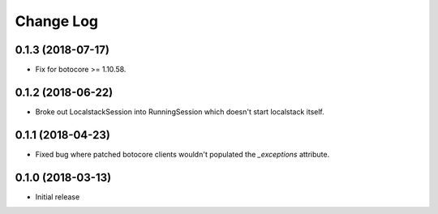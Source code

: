 Change Log
==========

0.1.3 (2018-07-17)
------------------

- Fix for botocore >= 1.10.58.

0.1.2 (2018-06-22)
------------------

- Broke out LocalstackSession into RunningSession which doesn't start localstack itself.

0.1.1 (2018-04-23)
------------------

- Fixed bug where patched botocore clients wouldn't populated the `_exceptions` attribute.

0.1.0 (2018-03-13)
------------------

- Initial release
